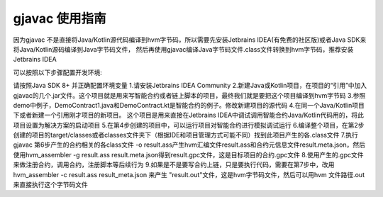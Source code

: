 gjavac 使用指南
===================

因为gjavac 不是直接将Java/Kotlin源代码编译到hvm字节码，所以需要先安装Jetbrains IDEA(有免费的社区版)或者Java SDK来将Java/Kotlin源码编译到Java字节码文件， 然后再使用gjavac编译Java字节码文件.class文件转换到hvm字节码，推荐安装Jetbrains IDEA

可以按照以下步骤配置开发环境:

请按照Java SDK 8+ 并正确配置环境变量
1.请安装Jetbrains IDEA Community
2.新建Java或Kotlin项目，在项目的“引用”中加入gjavac的几个.jar文件。这个项目就是用来写智能合约或者链上脚本的项目，最终我们就是要把这个项目编译到hvm字节码
3.参照demo中例子，DemoContract1.java和DemoContract.kt是智能合约的例子。修改新建项目的源代码
4.在同一个Java/Kotlin项目下或者新建一个引用刚才项目的新项目。 这个项目是用来直接在Jetbrains IDEA中调试调用智能合约Java/Kotlin代码用的，将此项目设置为解决方案的启动项目
5.在第4步创建的项目中，可以运行项目对智能合约进行模拟调试运行
6.编译整个项目，在第2步创建的项目的target/classes或者classes文件夹下（根据IDE和项目管理方式可能不同）找到此项目产生的各.class文件
7.执行gjavac 第6步产生的合约相关的各class文件 -o result.ass产生hvm汇编文件result.ass和合约元信息文件result.meta.json，然后使用hvm_assembler -g result.ass result.meta.json得到result.gpc文件，这是目标项目的合约.gpc文件
8.使用产生的.gpc文件来做注册合约，调用合约，注册脚本等后续行为
9.如果是不是要写合约上链，只是要执行代码，需要在第7步中，改用hvm_assembler -c result.ass result_meta.json 来产生 "result.out"文件，这是hvm字节码文件，然后可以用hvm 文件路径.out来直接执行这个字节码文件